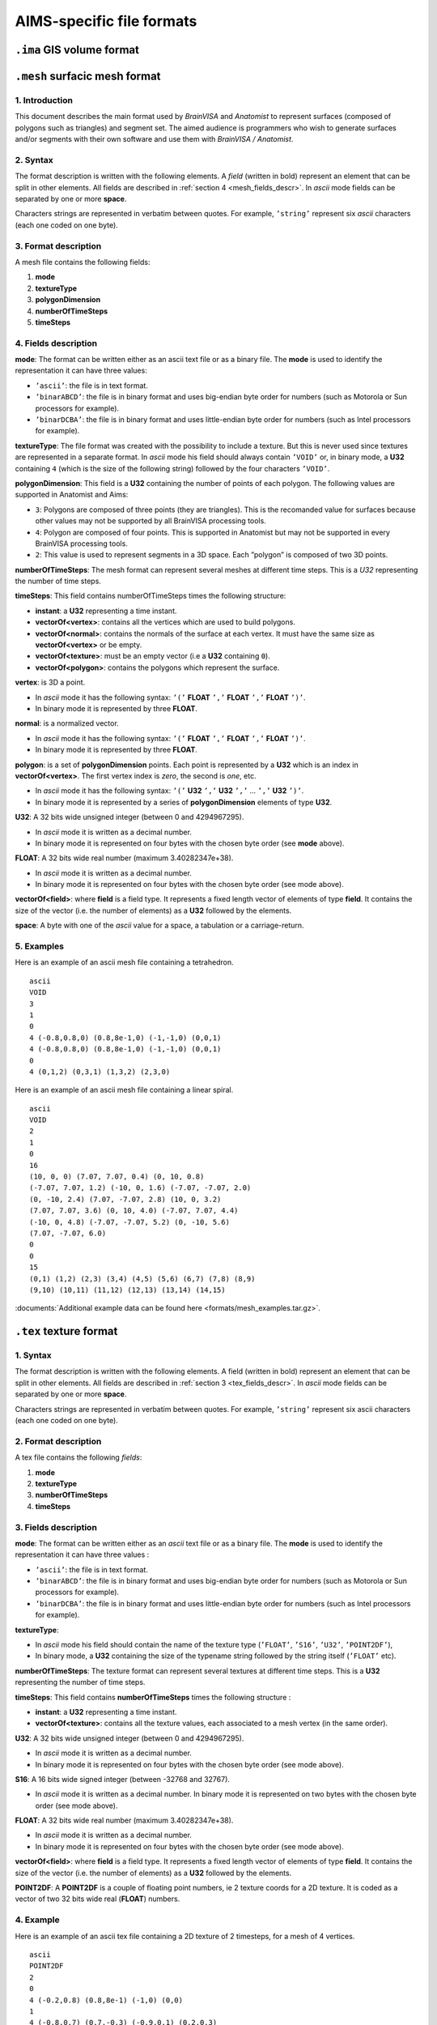 
==========================
AIMS-specific file formats
==========================

.. _gis_format:

``.ima`` GIS volume format
==========================

.. todo::

  to be continued...


.. _mesh_format:

``.mesh`` surfacic mesh format
==============================

1. Introduction
---------------

This document describes the main format used by *BrainVISA* and *Anatomist* to represent surfaces (composed of polygons such as triangles) and segment set. The aimed audience is programmers who wish to generate surfaces and/or segments with their own software and use them with *BrainVISA / Anatomist*.


2. Syntax
---------

The format description is written with the following elements. A *field* (written in bold) represent an element that can be split in other elements. All fields are described in :ref:`section 4 <mesh_fields_descr>`. In *ascii* mode fields can be separated by one or more **space**.

Characters strings are represented in verbatim between quotes. For example, ``’string’`` represent six *ascii* characters (each one coded on one byte).


3. Format description
---------------------

A mesh file contains the following fields:

#. **mode**
#. **textureType**
#. **polygonDimension**
#. **numberOfTimeSteps**
#. **timeSteps**


.. _mesh_fields_descr:

4. Fields description
---------------------

**mode**: The format can be written either as an ascii text file or as a binary file. The **mode** is used to identify the representation it can have three values:

* ``’ascii’``: the file is in text format.
* ``’binarABCD’``: the file is in binary format and uses big-endian byte order for numbers (such as Motorola or Sun processors for example).
* ``’binarDCBA’``: the file is in binary format and uses little-endian byte order for numbers (such as Intel processors for example).

**textureType**: The file format was created with the possibility to include a texture. But this is never used since textures are represented in a separate format. In *ascii* mode his field should always contain ``’VOID’`` or, in binary mode, a **U32** containing ``4`` (which is the size of the following string) followed by the four characters ``’VOID’``.

**polygonDimension**: This field is a **U32** containing the number of points of each polygon. The following values are supported in Anatomist and Aims:

* ``3``: Polygons are composed of three points (they are triangles). This is the recomanded value for surfaces because other values may not be supported by all BrainVISA processing tools.
* ``4``: Polygon are composed of four points. This is supported in Anatomist but may not be supported in every BrainVISA processing tools.
* ``2``: This value is used to represent segments in a 3D space. Each ”polygon” is composed of two 3D points.

**numberOfTimeSteps**: The mesh format can represent several meshes at different time steps. This is a *U32* representing the number of time steps.

**timeSteps**: This field contains numberOfTimeSteps times the following structure:

* **instant**: a **U32** representing a time instant.
* **vectorOf<vertex>**: contains all the vertices which are used to build polygons.
* **vectorOf<normal>**: contains the normals of the surface at each vertex. It must have the same size as **vectorOf<vertex>** or be empty.
* **vectorOf<texture>**: must be an empty vector (i.e a **U32** containing ``0``).
* **vectorOf<polygon>**: contains the polygons which represent the surface.

**vertex**: is 3D a point.

* In *ascii* mode it has the following syntax: ``’(’`` **FLOAT** ``’,’`` **FLOAT** ``’,’`` **FLOAT** ``’)’``.
* In binary mode it is represented by three **FLOAT**.

**normal**: is a normalized vector.

* In *ascii* mode it has the following syntax: ``’(’`` **FLOAT** ``’,’`` **FLOAT** ``’,’`` **FLOAT** ``’)’``.
* In binary mode it is represented by three **FLOAT**.

**polygon**: is a set of **polygonDimension** points. Each point is represented by a **U32** which is an index in **vectorOf<vertex>**. The first vertex index is *zero*, the second is *one*, etc.

* In *ascii* mode it has the following syntax: ``’(’`` **U32** ``’,’`` **U32** ``’,’`` ... ``’,’`` **U32** ``’)’``.
* In binary mode it is represented by a series of **polygonDimension** elements of type **U32**.

**U32**: A 32 bits wide unsigned integer (between 0 and 4294967295).

* In *ascii* mode it is written as a decimal number.
* In binary mode it is represented on four bytes with the chosen byte order (see **mode** above).

**FLOAT**: A 32 bits wide real number (maximum 3.40282347e+38).

* In *ascii* mode it is written as a decimal number.
* In binary mode it is represented on four bytes with the chosen byte order (see mode above).

**vectorOf<field>**: where **field** is a field type. It represents a fixed length vector of elements of type **field**. It contains the size of the vector (i.e. the number of elements) as a **U32** followed by the elements.

**space**: A byte with one of the *ascii* value for a space, a tabulation or a carriage-return.


5. Examples
-----------

Here is an example of an ascii mesh file containing a tetrahedron.

::

  ascii
  VOID
  3
  1
  0
  4 (-0.8,0.8,0) (0.8,8e-1,0) (-1,-1,0) (0,0,1)
  4 (-0.8,0.8,0) (0.8,8e-1,0) (-1,-1,0) (0,0,1)
  0
  4 (0,1,2) (0,3,1) (1,3,2) (2,3,0)

Here is an example of an ascii mesh file containing a linear spiral.

::

  ascii
  VOID
  2
  1
  0
  16
  (10, 0, 0) (7.07, 7.07, 0.4) (0, 10, 0.8)
  (-7.07, 7.07, 1.2) (-10, 0, 1.6) (-7.07, -7.07, 2.0)
  (0, -10, 2.4) (7.07, -7.07, 2.8) (10, 0, 3.2)
  (7.07, 7.07, 3.6) (0, 10, 4.0) (-7.07, 7.07, 4.4)
  (-10, 0, 4.8) (-7.07, -7.07, 5.2) (0, -10, 5.6)
  (7.07, -7.07, 6.0)
  0
  0
  15
  (0,1) (1,2) (2,3) (3,4) (4,5) (5,6) (6,7) (7,8) (8,9)
  (9,10) (10,11) (11,12) (12,13) (13,14) (14,15)

:documents:`Additional example data can be found here <formats/mesh_examples.tar.gz>`.


.. _tex_format:

``.tex`` texture format
=======================

1. Syntax
---------

The format description is written with the following elements. A field (written in bold) represent an element that can be split in other elements. All fields are described in :ref:`section 3 <tex_fields_descr>`. In *ascii* mode fields can be separated by one or more **space**.

Characters strings are represented in verbatim between quotes. For example,
``’string’`` represent six ascii characters (each one coded on one byte).

2. Format description
---------------------

A tex file contains the following *fields*:

#. **mode**
#. **textureType**
#. **numberOfTimeSteps**
#. **timeSteps**


.. _tex_fields_descr:

3. Fields description
---------------------

**mode**: The format can be written either as an *ascii* text file or as a binary file. The **mode** is used to identify the representation it can have three values :

* ``’ascii’``: the file is in text format.
* ``’binarABCD’``: the file is in binary format and uses big-endian byte order for numbers (such as Motorola or Sun processors for example).
* ``’binarDCBA’``: the file is in binary format and uses little-endian byte order for numbers (such as Intel processors for example).

**textureType**:

* In *ascii* mode his field should contain the name of the texture type (``’FLOAT’``, ``’S16’``, ``’U32’``, ``’POINT2DF’``),
* In binary mode, a **U32** containing the size of the typename string followed by the string itself (``’FLOAT’`` etc).

**numberOfTimeSteps**: The texture format can represent several textures at different time steps. This is a **U32** representing the number of time steps.

**timeSteps**: This field contains **numberOfTimeSteps** times the following structure :

* **instant**: a **U32** representing a time instant.
* **vectorOf<texture>**: contains all the texture values, each associated to a mesh vertex (in the same order).

**U32**: A 32 bits wide unsigned integer (between 0 and 4294967295).

* In *ascii* mode it is written as a decimal number.
* In binary mode it is represented on four bytes with the chosen byte order (see mode above).

**S16**: A 16 bits wide signed integer (between -32768 and 32767).

* In *ascii* mode it is written as a decimal number. In binary mode it is represented on two bytes with the chosen byte order (see mode above).

**FLOAT**: A 32 bits wide real number (maximum 3.40282347e+38).

* In *ascii* mode it is written as a decimal number.
* In binary mode it is represented on four bytes with the chosen byte order (see mode above).

**vectorOf<field>**: where **field** is a field type. It represents a fixed length vector of elements of type **field**. It contains the size of the vector (i.e. the number of elements) as a **U32** followed by the elements.

**POINT2DF**: A **POINT2DF** is a couple of floating point numbers, ie 2 texture coords for a 2D texture. It is coded as a vector of two 32 bits wide real (**FLOAT**) numbers.

4. Example
----------

Here is an example of an ascii tex file containing a 2D texture of 2 timesteps, for a mesh of 4 vertices.

::

  ascii
  POINT2DF
  2
  0
  4 (-0.2,0.8) (0.8,8e-1) (-1,0) (0,0)
  1
  4 (-0.8,0.7) (0.7,-0.3) (-0.9,0.1) (0.2,0.3)


.. _bck_format:

``.bck`` "bucket" (voxels list) format
======================================

1. Introduction
---------------

This document describes the main format used by *BrainVISA* and *Anatomist* to represent a series of 3D voxel coordinates along with corresponding values. For historical reason this format is called *bucket* format. The aimed audience is programmers who wish to read or generate buckets files with their own software.


2. Syntax
---------

The format description is written with the following elements. A *field* (written in bold) represent an element that can be splitted in other elements. All fields are described in :ref:`section 4 <bck_fields_descr>`. In ascii mode fields can be separated by spaces.

Characters strings are represented in verbatim between quotes. For example, ``’string’`` represent six *ascii* characters (each one coded on one byte).

3. Format description
---------------------

A bucket file contains the following fields:

* **mode**
* **textureType**
* **voxelSize**
* **numberOfTimeSteps**
* **timeSteps**


.. _bck_fields_descr:

4. Fields description
---------------------

**mode**: The format can be written either as an *ascii* text file or as a binary file. The mode is used to identify the representation it can have three values:

* ``’ascii’``: the file is in text format.
* ``’binarABCD’``: the file is in binary format and uses big-endian byte order for numbers (such as Motorola or Sun processors for example).
* ``’binarDCBA’``: the file is in binary format and uses little-endian byte order for numbers (such as Intel processors for example).

**dataType**: The file format was created with the possibility to store several data types. However, in a single bucket file, all values must be of the same type. Recognized types are described below. The **dataType** field defines the data type.

* In *ascii* mode his field contains ``’-type’`` followed by **spaces** and the data type name (see below).
* In binary mode, it is a string containing the data type name.

**voxelSize**: Contains x, y, z and t voxel sizes.

* In ascii it is ``’-dx’`` **FLOAT** ``’-dy’`` **FLOAT** ``’-dz’`` **FLOAT** ``’-dt’`` **FLOAT**.
* In binary, it is four **FLOAT**.

**numberOfTimeSteps**: The bucket format can represent several series of coordinate/value at different time steps. **numberOfTimeSteps** contains the number of time steps.

* In *ascii* mode, it is ``’-dimt’`` **U32**
* In binary mode, it is a **U32**

**timeSteps**: This field contains **numberOfTimeSteps** times the following structure:

* **instant**: A **U32** representing a time instant.

* In *ascii*: ``’-time’`` **U32**.
* In binary: a **U32**

**numberOfPoints**: Number of *(coordinate, value)* pairs.

* In *ascii*: ``’-dim’`` **U32**.
* In binary: a **U32**

**pointsAndValues**: a series containing **numberOfPoints** times a **coordinate value** pair (**space**-separated in *ascii* mode).

**coordinate**: A 3D coordinate.

* In *ascii* mode it has the following syntax: ``’(’`` **S32** ``’,’`` **S32** ``’,’`` **S32** ``’)’``.
* In binary it is three **S32**.

**value**: The content of this field depends on the value of dataType. See below.

**U32**: A 32 bits wide unsigned integer (between 0 and 4294967295).

* In ascii mode it is written as a decimal number.
* In binary mode it is represented on four bytes with the chosen byte order (see **mode** above).

**S32**: A 32 bits wide signed integer (between -2147483648 and 2147483647).

* In ascii mode it is written as a decimal number.
* In binary mode it is represented on four bytes with the chosen byte order (see **mode** above).

**FLOAT**: A 32 bits wide real number (maximum 3.40282347e+38).

* In *ascii* mode it is written as a decimal number.
* In binary mode it is represented on four bytes with the chosen byte order (see **mode** above).

**string**:
* In *ascii* mode it is a serie of non-space *ascii* bytes
* in binary mode it is a **U32** containing the string size followed by the string content (*ascii* bytes series).

**vectorOf<field>**: where **field** is a field type. It represents a fixed length vector of elements of type **field**. It contains the size of the vector (i.e. the number of elements) as a **U32** followed by the elements.

**spaces**: Valid only in *ascii* mode (in binary, a space can be considered as an empty string). One or more byte with one of the *ascii* value for a space, a tabulation or a carriage-return.


5. Data types
-------------

The field **dataType** defines the type of value associated to each **coordinate**. Here is a list of the possible values for **dataType** and the corresponding value structure.

* ``VOID``
* ``FLOAT``
* ``DOUBLE``
* ``U32``
* ``S32``
* ``U16``
* ``S16``
* ``POINT2DF``


6. Examples
-----------

Here should be an example of an *ascii* bucket file.

.. todo::

  To be continued...


.. _arg_format:

``.arg`` graph format
=====================

.. todo::

  To be continued...


.. _hie_format:

``.hie`` tree format
====================

.. todo::

  To be continued...


.. _bundles_format:

``.bundles`` bundles / fibers format
====================================

.. todo::

  To be continued...



